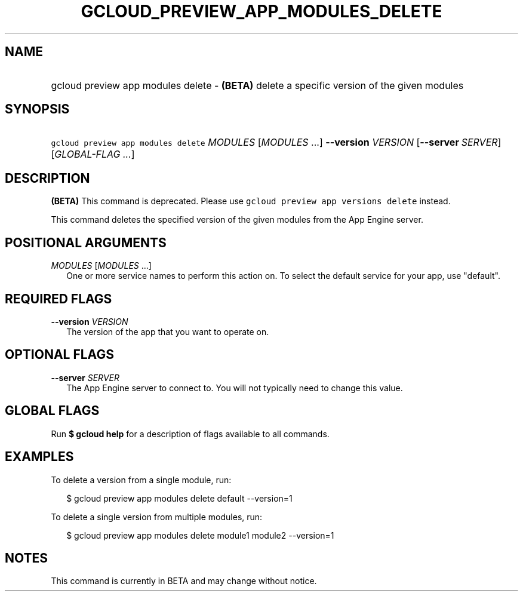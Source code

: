
.TH "GCLOUD_PREVIEW_APP_MODULES_DELETE" 1



.SH "NAME"
.HP
gcloud preview app modules delete \- \fB(BETA)\fR delete a specific version of the given modules



.SH "SYNOPSIS"
.HP
\f5gcloud preview app modules delete\fR \fIMODULES\fR [\fIMODULES\fR\ ...] \fB\-\-version\fR \fIVERSION\fR [\fB\-\-server\fR\ \fISERVER\fR] [\fIGLOBAL\-FLAG\ ...\fR]


.SH "DESCRIPTION"

\fB(BETA)\fR This command is deprecated. Please use \f5gcloud preview app
versions delete\fR instead.

This command deletes the specified version of the given modules from the App
Engine server.



.SH "POSITIONAL ARGUMENTS"

\fIMODULES\fR [\fIMODULES\fR ...]
.RS 2m
One or more service names to perform this action on. To select the default
service for your app, use "default".


.RE

.SH "REQUIRED FLAGS"

\fB\-\-version\fR \fIVERSION\fR
.RS 2m
The version of the app that you want to operate on.


.RE

.SH "OPTIONAL FLAGS"

\fB\-\-server\fR \fISERVER\fR
.RS 2m
The App Engine server to connect to. You will not typically need to change this
value.


.RE

.SH "GLOBAL FLAGS"

Run \fB$ gcloud help\fR for a description of flags available to all commands.



.SH "EXAMPLES"

To delete a version from a single module, run:

.RS 2m
$ gcloud preview app modules delete default \-\-version=1
.RE

To delete a single version from multiple modules, run:

.RS 2m
$ gcloud preview app modules delete module1 module2 \-\-version=1
.RE



.SH "NOTES"

This command is currently in BETA and may change without notice.

